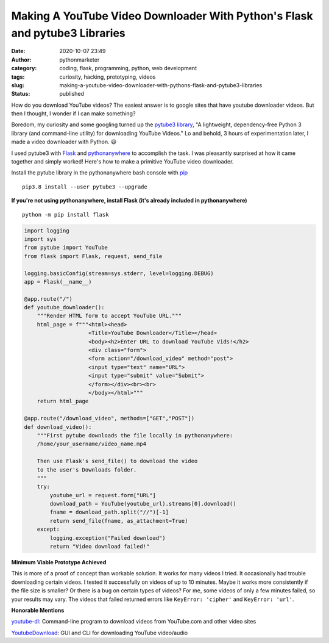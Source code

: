 Making A YouTube Video Downloader With Python's Flask and pytube3 Libraries
###########################################################################
:date: 2020-10-07 23:49
:author: pythonmarketer
:category: coding, flask, programming, python, web development
:tags: curiosity, hacking, prototyping, videos
:slug: making-a-youtube-video-downloader-with-pythons-flask-and-pytube3-libraries
:status: published

How do you download YouTube videos? The easiest answer is to google sites that have youtube downloader videos. 
But then I thought, I wonder if I can make something?

Boredom, my curiosity and some googling turned up the `pytube3 library <https://github.com/get-pytube/pytube3>`__, "A lightweight, dependency-free Python 3 library (and command-line utility) for downloading YouTube Videos." Lo and behold, 3 hours of experimentation later, I made a video downloader with Python. 😃

I used pytube3 with `Flask <https://flask.palletsprojects.com/en/1.1.x/>`__ and `pythonanywhere <https://www.pythonanywhere.com/>`__ to accomplish the task. I was pleasantly surprised at how it came together and simply worked! Here's how to make a primitive YouTube video downloader.

Install the pytube library in the pythonanywhere bash console with `pip <https://lofipython.com/how-to-python-pip-install-new-libraries/>`__

::

    pip3.8 install --user pytube3 --upgrade

**If you're not using pythonanywhere, install Flask (it's already included in pythonanywhere)**

::

    python -m pip install flask

.. code-block:: python

   import logging
   import sys
   from pytube import YouTube
   from flask import Flask, request, send_file

   logging.basicConfig(stream=sys.stderr, level=logging.DEBUG)
   app = Flask(__name__)

   @app.route("/")
   def youtube_downloader():
       """Render HTML form to accept YouTube URL."""
       html_page = f"""<html><head>
                       <Title>YouTube Downloader</Title></head>
                       <body><h2>Enter URL to download YouTube Vids!</h2>
                       <div class="form">
                       <form action="/download_video" method="post">
                       <input type="text" name="URL">
                       <input type="submit" value="Submit">
                       </form></div><br><br>
                       </body></html>"""
       return html_page

   @app.route("/download_video", methods=["GET","POST"])
   def download_video():
       """First pytube downloads the file locally in pythonanywhere:
       /home/your_username/video_name.mp4

       Then use Flask's send_file() to download the video 
       to the user's Downloads folder. 
       """
       try:
           youtube_url = request.form["URL"]
           download_path = YouTube(youtube_url).streams[0].download()
           fname = download_path.split("//")[-1]
           return send_file(fname, as_attachment=True)
       except:
           logging.exception("Failed download")
           return "Video download failed!"

.. figure:: https://pythonmarketer.files.wordpress.com/2022/09/download.png?w=952
   :alt: download video
   :figclass: wp-image-7185

**Minimum Viable Prototype Achieved**

This is more of a proof of concept than workable solution. It works for many videos I tried. It occasionally had trouble downloading certain videos. I tested it successfully on videos of up to 10 minutes. Maybe it works more consistently if the file size is smaller? Or there is a bug on certain types of videos? For me, some videos of only a few minutes failed, so your results may vary. The videos that failed returned errors like ``KeyError: 'cipher'`` and ``KeyError: 'url'``.

**Honorable Mentions**

`youtube-dl <https://github.com/ytdl-org/youtube-dl/blob/master/README.md#installation>`__: Command-line program to download videos from YouTube.com and other video sites

`YoutubeDownload <https://github.com/YouTubeDownload/YouTubeDownload>`__: GUI and CLI for downloading YouTube video/audio
